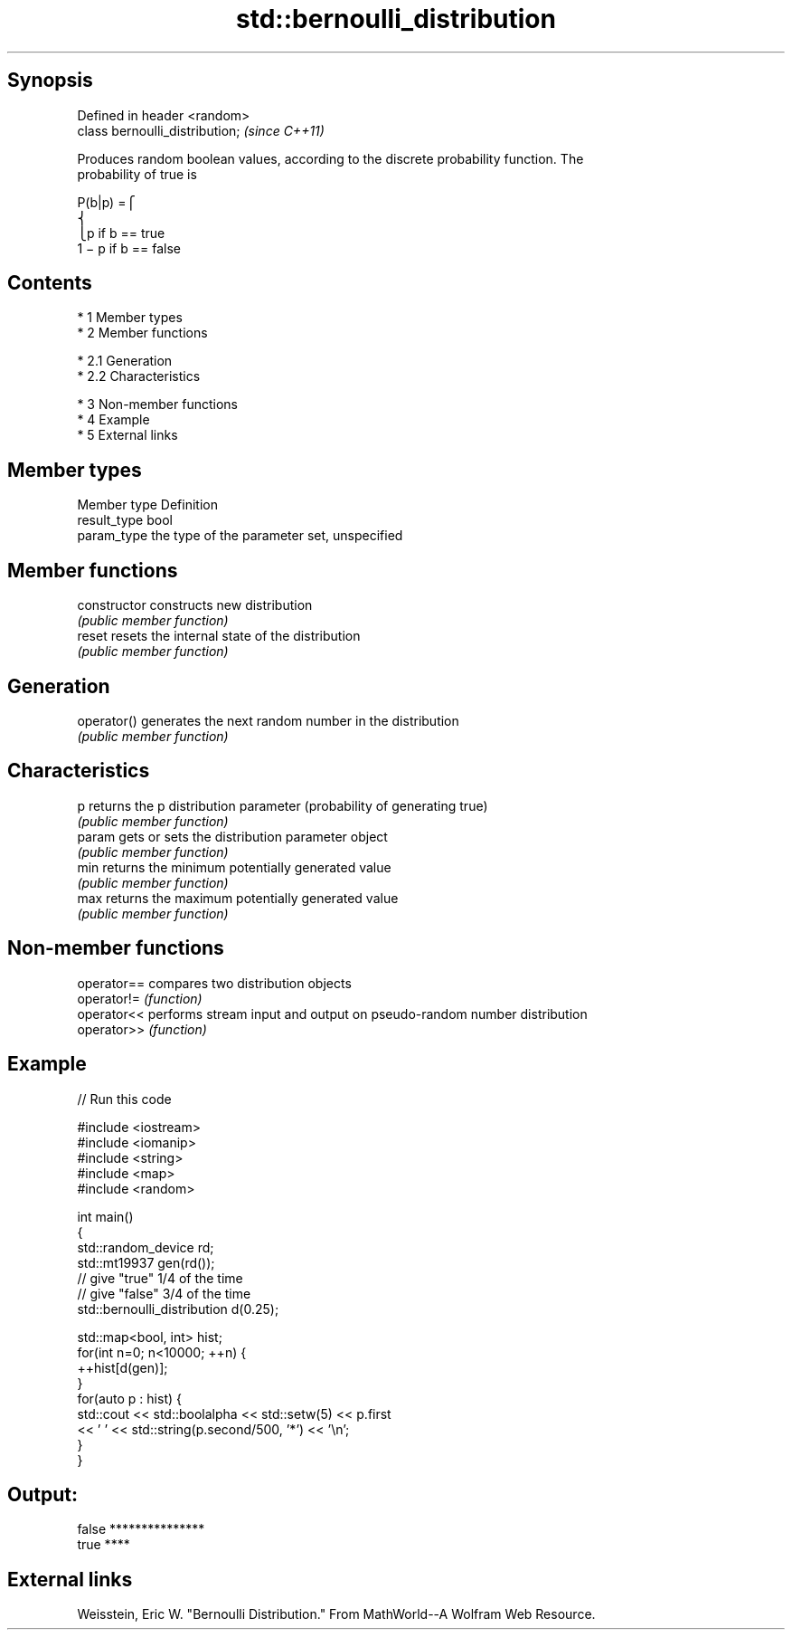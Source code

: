 .TH std::bernoulli_distribution 3 "Apr 19 2014" "1.0.0" "C++ Standard Libary"
.SH Synopsis
   Defined in header <random>
   class bernoulli_distribution;  \fI(since C++11)\fP

   Produces random boolean values, according to the discrete probability function. The
   probability of true is

   P(b|p) =⎧
   ⎨
                                                                        ⎩p if b == true
   1 − p if b == false

.SH Contents

     * 1 Member types
     * 2 Member functions

          * 2.1 Generation
          * 2.2 Characteristics

     * 3 Non-member functions
     * 4 Example
     * 5 External links

.SH Member types

   Member type Definition
   result_type bool
   param_type  the type of the parameter set, unspecified

.SH Member functions

   constructor   constructs new distribution
                 \fI(public member function)\fP
   reset         resets the internal state of the distribution
                 \fI(public member function)\fP
.SH Generation
   operator()    generates the next random number in the distribution
                 \fI(public member function)\fP
.SH Characteristics
   p             returns the p distribution parameter (probability of generating true)
                 \fI(public member function)\fP
   param         gets or sets the distribution parameter object
                 \fI(public member function)\fP
   min           returns the minimum potentially generated value
                 \fI(public member function)\fP
   max           returns the maximum potentially generated value
                 \fI(public member function)\fP

.SH Non-member functions

   operator== compares two distribution objects
   operator!= \fI(function)\fP
   operator<< performs stream input and output on pseudo-random number distribution
   operator>> \fI(function)\fP

.SH Example

   
// Run this code

 #include <iostream>
 #include <iomanip>
 #include <string>
 #include <map>
 #include <random>

 int main()
 {
     std::random_device rd;
     std::mt19937 gen(rd());
     // give "true" 1/4 of the time
     // give "false" 3/4 of the time
     std::bernoulli_distribution d(0.25);

     std::map<bool, int> hist;
     for(int n=0; n<10000; ++n) {
         ++hist[d(gen)];
     }
     for(auto p : hist) {
         std::cout << std::boolalpha << std::setw(5) << p.first
                   << ' ' << std::string(p.second/500, '*') << '\\n';
     }
 }

.SH Output:

 false ***************
  true ****

.SH External links

   Weisstein, Eric W. "Bernoulli Distribution." From MathWorld--A Wolfram Web Resource.
